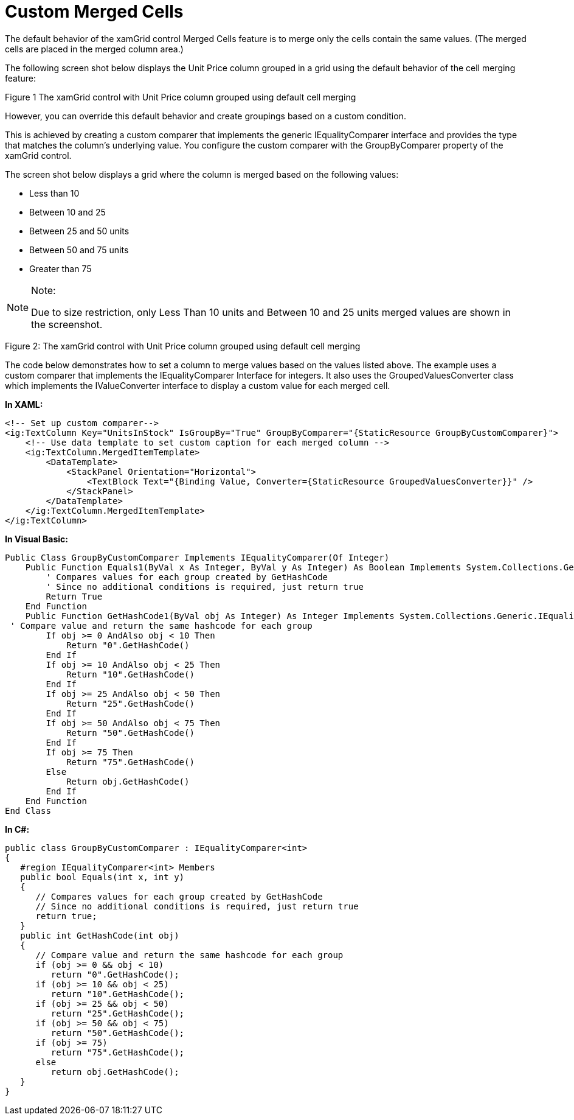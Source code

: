 ﻿////

|metadata|
{
    "name": "xamgrid-custom-merged-cells",
    "controlName": ["xamGrid"],
    "tags": ["Data Presentation","Grids"],
    "guid": "8d5def84-443a-49b9-ac32-9ba7be269c37",  
    "buildFlags": [],
    "createdOn": "2016-05-25T18:21:56.470201Z"
}
|metadata|
////

= Custom Merged Cells

The default behavior of the xamGrid control Merged Cells feature is to merge only the cells contain the same values. (The merged cells are placed in the merged column area.)

The following screen shot below displays the Unit Price column grouped in a grid using the default behavior of the cell merging feature:

ifdef::sl,wpf[]
image::images/xamGrid_CellMerging_Default.png[]
endif::sl,wpf[]

ifdef::win-rt[]
image::images/RT_xamGrid_CellMerging_Default.png[]
endif::win-rt[]

Figure 1 The xamGrid control with Unit Price column grouped using default cell merging

However, you can override this default behavior and create groupings based on a custom condition.

This is achieved by creating a custom comparer that implements the generic IEqualityComparer interface and provides the type that matches the column’s underlying value. You configure the custom comparer with the GroupByComparer property of the xamGrid control.

The screen shot below displays a grid where the column is merged based on the following values:

* Less than 10
* Between 10 and 25
* Between 25 and 50 units
* Between 50 and 75 units
* Greater than 75

.Note:
[NOTE]
====
Due to size restriction, only Less Than 10 units and Between 10 and 25 units merged values are shown in the screenshot.
====

ifdef::sl,wpf[]
image::images/xamGrid_Custom_Merged_Cells_01.png[]
endif::sl,wpf[]

ifdef::win-rt[]
image::images/RT_xamGrid_Custom_Merged_Cells_01.png[]
endif::win-rt[]

Figure 2: The xamGrid control with Unit Price column grouped using default cell merging

The code below demonstrates how to set a column to merge values based on the values listed above. The example uses a custom comparer that implements the IEqualityComparer Interface for integers. It also uses the GroupedValuesConverter class which implements the IValueConverter interface to display a custom value for each merged cell.

*In XAML:*

----
<!-- Set up custom comparer-->
<ig:TextColumn Key="UnitsInStock" IsGroupBy="True" GroupByComparer="{StaticResource GroupByCustomComparer}">
    <!-- Use data template to set custom caption for each merged column -->
    <ig:TextColumn.MergedItemTemplate>
        <DataTemplate>
            <StackPanel Orientation="Horizontal">
                <TextBlock Text="{Binding Value, Converter={StaticResource GroupedValuesConverter}}" />
            </StackPanel>
        </DataTemplate>
    </ig:TextColumn.MergedItemTemplate>
</ig:TextColumn>
----

*In Visual Basic:*

----
Public Class GroupByCustomComparer Implements IEqualityComparer(Of Integer)
    Public Function Equals1(ByVal x As Integer, ByVal y As Integer) As Boolean Implements System.Collections.Generic.IEqualityComparer(Of Integer).Equals
        ' Compares values for each group created by GetHashCode
        ' Since no additional conditions is required, just return true
        Return True
    End Function
    Public Function GetHashCode1(ByVal obj As Integer) As Integer Implements System.Collections.Generic.IEqualityComparer(Of Integer).GetHashCode
 ' Compare value and return the same hashcode for each group
        If obj >= 0 AndAlso obj < 10 Then
            Return "0".GetHashCode()
        End If
        If obj >= 10 AndAlso obj < 25 Then
            Return "10".GetHashCode()
        End If
        If obj >= 25 AndAlso obj < 50 Then
            Return "25".GetHashCode()
        End If
        If obj >= 50 AndAlso obj < 75 Then
            Return "50".GetHashCode()
        End If
        If obj >= 75 Then
            Return "75".GetHashCode()
        Else
            Return obj.GetHashCode()
        End If
    End Function
End Class
----

ifdef::wpf[]

*In Visual Basic:*

----
Public Class GroupedValuesConverter
    Implements IValueConverter
    Public Function Convert(ByVal value As Object, ByVal targetType As System.Type, ByVal parameter As Object, ByVal culture As System.Globalization.CultureInfo) As Object Implements System.Windows.Data.IValueConverter.Convert
        ' Get value to convert
        Dim val As Integer = CInt(value)
        ' Compare value and returns a description of the value's range, displayed in each Groupby row
        If val >= 0 AndAlso val < 10 Then
            Return " Less than 10 Units "
        ElseIf val >= 10 AndAlso val < 25 Then
            Return " Between 10 and 25 Units "
        ElseIf val >= 25 AndAlso val < 50 Then
            Return " Between 25 And 50 Units "
        ElseIf val >= 50 AndAlso val < 75 Then
            Return " Between 50 And 75 Units "
        ElseIf val >= 75 Then
            Return "75 or Greater Units in Stock"
        Else
            Return val.ToString()
        End If
    End Function
    Public Function ConvertBack(ByVal value As Object, ByVal targetType As System.Type, ByVal parameter As Object, ByVal culture As System.Globalization.CultureInfo) As Object Implements System.Windows.Data.IValueConverter.ConvertBack
        Throw New NotImplementedException()
    End Function
End Class
----

endif::wpf[]

*In C#:*

----
public class GroupByCustomComparer : IEqualityComparer<int>
{
   #region IEqualityComparer<int> Members
   public bool Equals(int x, int y)
   {
      // Compares values for each group created by GetHashCode
      // Since no additional conditions is required, just return true
      return true;
   }
   public int GetHashCode(int obj)
   {
      // Compare value and return the same hashcode for each group
      if (obj >= 0 && obj < 10)
         return "0".GetHashCode();
      if (obj >= 10 && obj < 25)
         return "10".GetHashCode();
      if (obj >= 25 && obj < 50)
         return "25".GetHashCode();
      if (obj >= 50 && obj < 75)
         return "50".GetHashCode();
      if (obj >= 75)
         return "75".GetHashCode();
      else
         return obj.GetHashCode();
   }
}
----

ifdef::wpf[]

*In C#:*

----
public class GroupedValuesConverter : IValueConverter
{
   #region IValueConverter Members
   public object Convert(object value, Type targetType, object parameter, System.Globalization.CultureInfo culture)
   {
      // Get value to convert
      int val = (int)value;
      // Compare value and returns a description of the value's range, displayed in each merged column
      if (val >= 0 && val < 10)
         return “Less than 10 Units”;
      else if (val >= 10 && val < 25)
         return “Between 10 and 25 Units”;
      else if (val >= 25 && val < 50)
         return ”Between 25 And 50 Units”;
      else if (val >= 50 && val < 75)
         return ”Between 50 And 75 Units;
      else if (val >= 75)
         return “Greater Than 75 Units”;
      else
         return val.ToString();
    }
    public object ConvertBack(object value, Type targetType, object parameter, System.Globalization.CultureInfo culture)
    {
       throw new NotImplementedException();
    }
    #endregion
}
----

endif::wpf[]